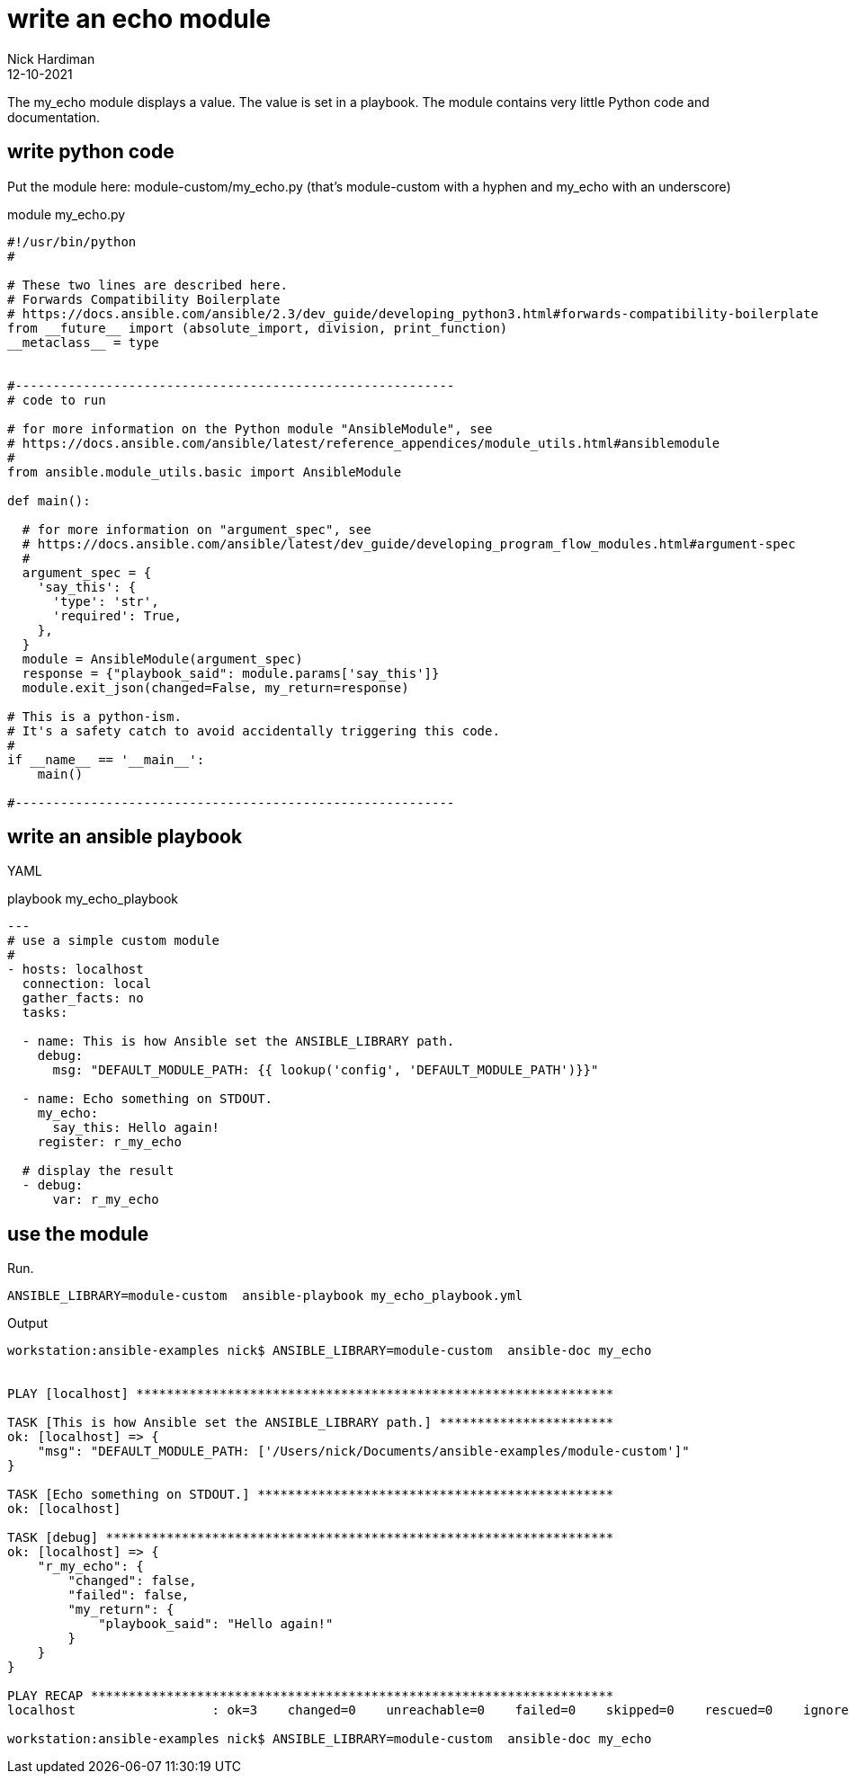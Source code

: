 = write an echo module
Nick Hardiman 
:source-highlighter: highlight.js
:revdate: 12-10-2021

The my_echo module displays a value.
The value is set in a playbook.
The module contains very little Python code and documentation.

== write python code 


Put the module here: module-custom/my_echo.py
(that's module-custom with a hyphen and my_echo with an underscore)

.module my_echo.py
[source,python]
----
#!/usr/bin/python
#

# These two lines are described here.
# Forwards Compatibility Boilerplate
# https://docs.ansible.com/ansible/2.3/dev_guide/developing_python3.html#forwards-compatibility-boilerplate
from __future__ import (absolute_import, division, print_function)
__metaclass__ = type


#----------------------------------------------------------
# code to run

# for more information on the Python module "AnsibleModule", see
# https://docs.ansible.com/ansible/latest/reference_appendices/module_utils.html#ansiblemodule
#
from ansible.module_utils.basic import AnsibleModule

def main():

  # for more information on "argument_spec", see
  # https://docs.ansible.com/ansible/latest/dev_guide/developing_program_flow_modules.html#argument-spec
  #
  argument_spec = {
    'say_this': {
      'type': 'str',
      'required': True,
    },
  }
  module = AnsibleModule(argument_spec)
  response = {"playbook_said": module.params['say_this']}
  module.exit_json(changed=False, my_return=response)

# This is a python-ism. 
# It's a safety catch to avoid accidentally triggering this code.
#
if __name__ == '__main__':
    main()

#----------------------------------------------------------
----


== write an ansible playbook

YAML 

.playbook my_echo_playbook
[source,yaml]
----
---
# use a simple custom module
#
- hosts: localhost
  connection: local
  gather_facts: no
  tasks:

  - name: This is how Ansible set the ANSIBLE_LIBRARY path.
    debug: 
      msg: "DEFAULT_MODULE_PATH: {{ lookup('config', 'DEFAULT_MODULE_PATH')}}"

  - name: Echo something on STDOUT. 
    my_echo: 
      say_this: Hello again!
    register: r_my_echo

  # display the result
  - debug: 
      var: r_my_echo
----


== use the module

Run.

[source,yaml]
----
ANSIBLE_LIBRARY=module-custom  ansible-playbook my_echo_playbook.yml 
----



Output 

[source,shell]
----
workstation:ansible-examples nick$ ANSIBLE_LIBRARY=module-custom  ansible-doc my_echo


PLAY [localhost] ***************************************************************

TASK [This is how Ansible set the ANSIBLE_LIBRARY path.] ***********************
ok: [localhost] => {
    "msg": "DEFAULT_MODULE_PATH: ['/Users/nick/Documents/ansible-examples/module-custom']"
}

TASK [Echo something on STDOUT.] ***********************************************
ok: [localhost]

TASK [debug] *******************************************************************
ok: [localhost] => {
    "r_my_echo": {
        "changed": false,
        "failed": false,
        "my_return": {
            "playbook_said": "Hello again!"
        }
    }
}

PLAY RECAP *********************************************************************
localhost                  : ok=3    changed=0    unreachable=0    failed=0    skipped=0    rescued=0    ignored=0   

workstation:ansible-examples nick$ ANSIBLE_LIBRARY=module-custom  ansible-doc my_echo
----
